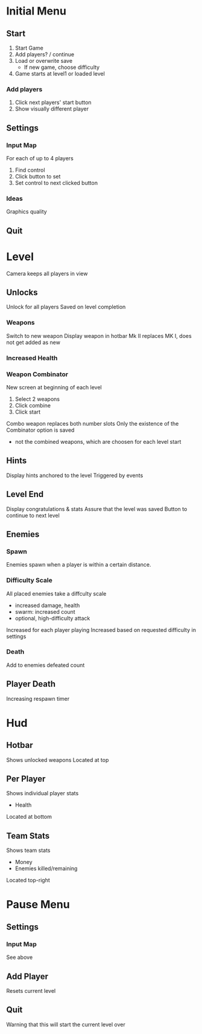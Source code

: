 * Initial Menu
** Start
1. Start Game
2. Add players? / continue
3. Load or overwrite save
  - If new game, choose difficulty
4. Game starts at level1 or loaded level
*** Add players
1. Click next players' start button
2. Show visually different player
** Settings
*** Input Map
For each of up to 4 players
1. Find control
2. Click button to set
3. Set control to next clicked button
*** Ideas
Graphics quality
** Quit

* Level
Camera keeps all players in view
** Unlocks
Unlock for all players
Saved on level completion
*** Weapons
Switch to new weapon
Display weapon in hotbar
Mk II replaces MK I, does not get added as new
*** Increased Health
*** Weapon Combinator
New screen at beginning of each level
1. Select 2 weapons
2. Click combine
3. Click start
Combo weapon replaces both number slots
Only the existence of the Combinator option is saved
 - not the combined weapons, which are choosen for each level start
** Hints
Display hints anchored to the level
Triggered by events
** Level End
Display congratulations & stats
Assure that the level was saved
Button to continue to next level
** Enemies
*** Spawn
Enemies spawn when a player is within a certain distance.
*** Difficulty Scale
All placed enemies take a diffculty scale
 - increased damage, health
 - swarm: increased count
 - optional, high-difficulty attack
Increased for each player playing
Increased based on requested difficulty in settings
*** Death
Add to enemies defeated count
** Player Death
Increasing respawn timer


* Hud
** Hotbar
Shows unlocked weapons
Located at top
** Per Player
Shows individual player stats
 - Health
Located at bottom
** Team Stats
Shows team stats
 - Money
 - Enemies killed/remaining
Located top-right

* Pause Menu
** Settings
*** Input Map
See above
** Add Player
Resets current level
** Quit
Warning that this will start the current level over
